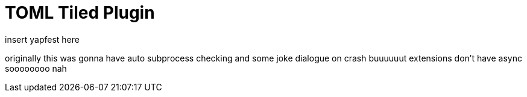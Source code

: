 = TOML Tiled Plugin
insert yapfest here
:toc:

originally this was gonna have auto subprocess checking and some joke dialogue on crash buuuuuut extensions don't have async soooooooo nah